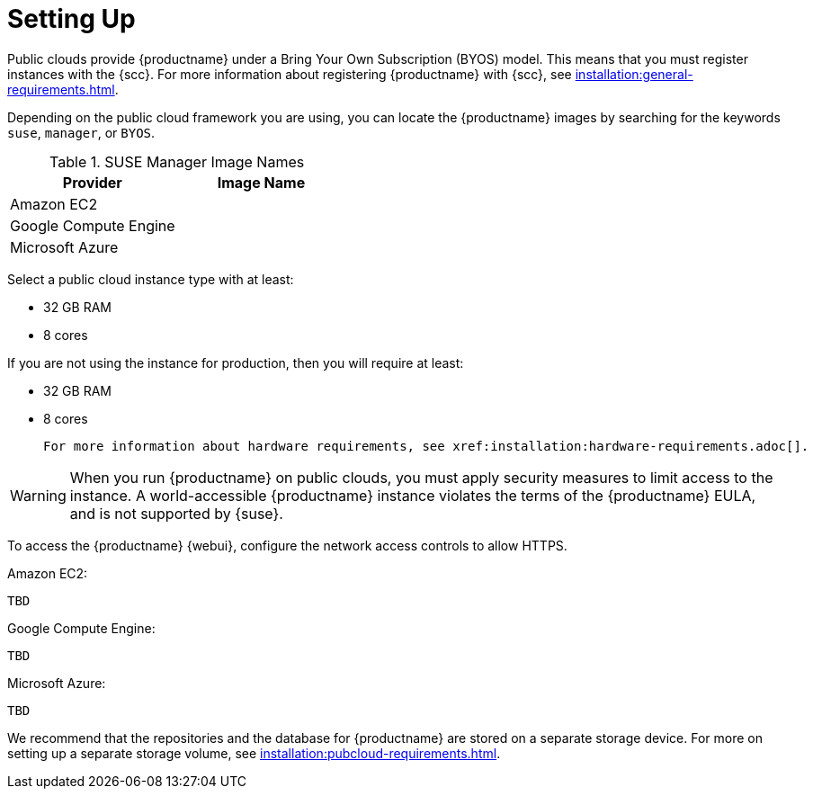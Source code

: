 [[quickstart-publiccloud-setup]]
= Setting Up


Public clouds provide {productname} under a Bring Your Own Subscription (BYOS) model.
This means that you must register instances with the {scc}.
For more information about registering {productname} with {scc}, see xref:installation:general-requirements.adoc[].

Depending on the public cloud framework you are using, you can locate the {productname} images by searching for the  keywords ``suse``, ``manager``, or ``BYOS``.

.SUSE Manager Image Names
[cols="1,1", options="header"]
|===
| Provider              | Image Name
| Amazon EC2            |
| Google Compute Engine |
| Microsoft Azure       |
|===

Select a public cloud instance type with at least:

* 32{nbsp}GB RAM
* 8 cores

If you are not using the instance for production, then you will require at least:

* 32{nbsp}GB RAM
* 8 cores

 For more information about hardware requirements, see xref:installation:hardware-requirements.adoc[].

[WARNING]
====
When you run {productname} on public clouds, you must apply security measures to limit access to the instance.
A world-accessible {productname} instance violates the terms of the {productname} EULA, and is not supported by {suse}.
====



To access the {productname} {webui}, configure the network access controls to allow HTTPS.

Amazon EC2:

----
TBD
----

Google Compute Engine:

----
TBD
----

Microsoft Azure:

----
TBD
----


We recommend that the repositories and the database for {productname} are stored on a separate storage device.
For more on setting up a separate storage volume, see xref:installation:pubcloud-requirements.adoc[].
